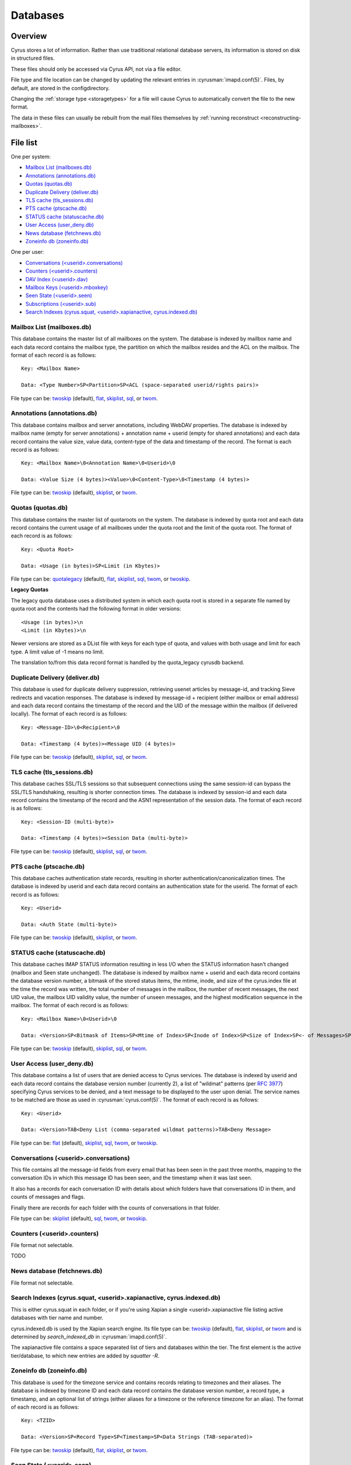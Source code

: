 .. _databases:

=========
Databases
=========

Overview
========

Cyrus stores a lot of information. Rather than use traditional relational
database servers, its information is stored on disk in structured files.

These files should only be accessed via Cyrus API, not via a file editor.

File type and file location can be changed by updating the relevant entries
in :cyrusman:`imapd.conf(5)`. Files, by default, are stored in the configdirectory.

Changing the :ref:`storage type <storagetypes>` for a file will cause
Cyrus to automatically convert the file to the new format.

The data in these files can usually be rebuilt from the mail files themselves by
:ref:`running reconstruct <reconstructing-mailboxes>`.

File list
=========

One per system:

* `Mailbox List (mailboxes.db)`_
* `Annotations (annotations.db)`_
* `Quotas (quotas.db)`_
* `Duplicate Delivery (deliver.db)`_
* `TLS cache (tls_sessions.db)`_
* `PTS cache (ptscache.db)`_
* `STATUS cache (statuscache.db)`_
* `User Access (user_deny.db)`_
* `News database (fetchnews.db)`_
* `Zoneinfo db (zoneinfo.db)`_

One per user:

* `Conversations (<userid>.conversations)`_
* `Counters (<userid>.counters)`_
* `DAV Index (<userid>.dav)`_
* `Mailbox Keys (<userid>.mboxkey)`_
* `Seen State (<userid>.seen)`_
* `Subscriptions (<userid>.sub)`_
* `Search Indexes (cyrus.squat, <userid>.xapianactive, cyrus.indexed.db)`_

.. _imap-concepts-deployment-db-mailboxes:

Mailbox List (mailboxes.db)
---------------------------

This database contains the master list of all mailboxes on the system. The
database is indexed by mailbox name and each data record contains the mailbox
type, the partition on which the mailbox resides and the ACL on the mailbox.
The format of each record is as follows::

    Key: <Mailbox Name>

    Data: <Type Number>SP<Partition>SP<ACL (space-separated userid/rights pairs)>

File type can be: `twoskip`_ (default), `flat`_, `skiplist`_, `sql`_, or `twom`_.

.. _imap-concepts-deployment-db-annotations:

Annotations (annotations.db)
----------------------------

This database contains mailbox and server annotations, including WebDAV
properties. The database is indexed by mailbox name (empty for server
annotations) + annotation name + userid (empty for shared annotations) and each
data record contains the value size, value data, content-type of the data and
timestamp of the record. The format is each record is as follows::

    Key: <Mailbox Name>\0<Annotation Name>\0<Userid>\0

    Data: <Value Size (4 bytes)><Value>\0<Content-Type>\0<Timestamp (4 bytes)>

File type can be: `twoskip`_  (default), `skiplist`_, or `twom`_.

.. _imap-concepts-deployment-db-quotas:

Quotas (quotas.db)
------------------

This database contains the master list of quotaroots on the system. The
database is indexed by quota root and each data record contains the current
usage of all mailboxes under the quota root and the limit of the quota root.
The format of each record is as follows::

    Key: <Quota Root>

    Data: <Usage (in bytes)>SP<Limit (in Kbytes)>

File type can be: `quotalegacy`_ (default), `flat`_, `skiplist`_, `sql`_, `twom`_, or `twoskip`_.


**Legacy Quotas**

The legacy quota database uses a distributed system in which each quota root is
stored in a separate file named by quota root and the contents had the
following format in older versions::

    <Usage (in bytes)>\n
    <Limit (in Kbytes)>\n

Newer versions are stored as a DList file with keys for each type of quota, and
values with both usage and limit for each type.  A limit value of -1 means no
limit.

The translation to/from this data record format is handled by the quota_legacy
cyrusdb backend.

.. _imap-concepts-deployment-db-deliver:

Duplicate Delivery (deliver.db)
-------------------------------

This database is used for duplicate delivery suppression, retrieving usenet
articles by message-id, and tracking Sieve redirects and vacation responses.
The database is indexed by message-id + recipient (either mailbox or email
address) and each data record contains the timestamp of the record and the
UID of the message within the mailbox (if delivered locally). The format of
each record is as follows::

    Key: <Message-ID>\0<Recipient>\0

    Data: <Timestamp (4 bytes)><Message UID (4 bytes)>

File type can be: `twoskip`_ (default), `skiplist`_, `sql`_, or `twom`_.


.. _imap-concepts-deployment-db-tls:

TLS cache (tls_sessions.db)
---------------------------

This database caches SSL/TLS sessions so that subsequent connections using the
same session-id can bypass the SSL/TLS handshaking, resulting is shorter
connection times. The database is indexed by session-id and each data record
contains the timestamp of the record and the ASN1 representation of the session
data. The format of each record is as follows::

    Key: <Session-ID (multi-byte)>

    Data: <Timestamp (4 bytes)><Session Data (multi-byte)>

File type can be: `twoskip`_ (default), `skiplist`_, `sql`_, or `twom`_.


.. _imap-concepts-deployment-db-pts:

PTS cache (ptscache.db)
-----------------------

This database caches authentication state records, resulting in shorter
authentication/canonicalization times. The database is indexed by userid and
each data record contains an authentication state for the userid. The format
of each record is as follows::

    Key: <Userid>

    Data: <Auth State (multi-byte)>

File type can be: `twoskip`_ (default), `skiplist`_, or `twom`_.


.. _imap-concepts-deployment-db-status:

STATUS cache (statuscache.db)
-----------------------------

This database caches IMAP STATUS information resulting in less I/O when the
STATUS information hasn't changed (mailbox and \Seen state unchanged). The
database is indexed by mailbox name + userid and each data record contains
the database version number, a bitmask of the stored status items, the mtime,
inode, and size of the cyrus.index file at the time the record was written,
the total number of messages in the mailbox, the number of recent messages,
the next UID value, the mailbox UID validity value, the number of unseen
messages, and the highest modification sequence in the mailbox. The format of
each record is as follows::

    Key: <Mailbox Name>\0<Userid>\0

    Data: <Version>SP<Bitmask of Items>SP<Mtime of Index>SP<Inode of Index>SP<Size of Index>SP<- of Messages>SP<- of Recent Messages>SP<Next UID>SP<UID Validity>SP<- of Unseen Messages>SP<Highest Mod Sequence>

File type can be: `twoskip`_ (default), `skiplist`_, `sql`_, or `twom`_.


.. _imap-concepts-deployment-db-userdeny:

User Access (user_deny.db)
--------------------------

This database contains a list of users that are denied access to Cyrus
services. The database is indexed by userid and each data record contains the
database version number (currently 2), a list of "wildmat" patterns (per
:rfc:`3977#section-4`) specifying Cyrus services to be denied, and a text
message to be displayed to the user upon denial. The service names to be
matched are those as used in :cyrusman:`cyrus.conf(5)`. The format of each
record is as follows::

    Key: <Userid>

    Data: <Version>TAB<Deny List (comma-separated wildmat patterns)>TAB<Deny Message>

File type can be: `flat`_ (default), `skiplist`_, `sql`_, `twom`_, or `twoskip`_.

.. _imap-concepts-deployment-db-conversations:

Conversations (<userid>.conversations)
--------------------------------------

This file contains all the message-id fields from every email that has been seen
in the past three months, mapping to the conversation IDs in which this message
ID has been seen, and the timestamp when it was last seen.

It also has a records for each conversation ID with details about which folders
have that conversations ID in them, and counts of messages and flags.

Finally there are records for each folder with the counts of conversations in
that folder.

File type can be: `skiplist`_ (default), `sql`_, `twom`_, or `twoskip`_.

.. _imap-concepts-deployment-db-counters:

Counters (<userid>.counters)
----------------------------

File format not selectable.

TODO

.. _imap-concepts-deployment-db-fetchnews:

News database (fetchnews.db)
----------------------------

File format not selectable.

.. _imap-concepts-deployment-db-search:

Search Indexes (cyrus.squat, <userid>.xapianactive, cyrus.indexed.db)
---------------------------------------------------------------------

This is either cyrus.squat in each folder, or if you're using Xapian a single
<userid>.xapianactive file listing active databases with tier name and number.

cyrus.indexed.db is used by the Xapian search engine.  Its file type
can be: `twoskip`_ (default), `flat`_, `skiplist`_, or `twom`_ and is
determined by `search_indexed_db` in :cyrusman:`imapd.conf(5)`.

The xapianactive file contains a space separated list of tiers and databases within
the tier.  The first element is the active tier/database, to which new entries are
added by `squatter -R`.

.. _imap-concepts-deployment-db-zoneinfo:

Zoneinfo db (zoneinfo.db)
-------------------------

This database is used for the timezone service and contains records
relating to timezones and their aliases.  The database is indexed by
timezone ID and each data record contains the database version
number, a record type, a timestamp, and an optional list of strings
(either aliases for a timezone or the reference timezone for an
alias).  The format of each record is as follows::

    Key: <TZID>

    Data: <Version>SP<Record Type>SP<Timestamp>SP<Data Strings (TAB-separated)>

File type can be: `twoskip`_ (default), `flat`_, `skiplist`_, or `twom`_.

.. _imap-concepts-deployment-db-seen:

Seen State (<userid>.seen)
--------------------------

This database is a per-user database and maintains the list of messages that
the user has read in each mailbox. The database is indexed by mailbox
unique-id and each data record contains the database version number, the
timestamp of when a message was last read, the message unique-id of the last
read message, the timestamp of the last record change and a list of message
unique-ids which have been read. The format of each record is as follows::

    Key: <Mailbox UID>

    Data: <Version>SP<Last Read Time>SP<Last Read UID>SP<Last Change Time>SP<List of Read UIDs>

File type can be: `twoskip`_ (default), `flat`_, `skiplist`_, or `twom`_.

.. _imap-concepts-deployment-db-sub:

Subscriptions (<userid>.sub)
----------------------------

This database is a per-user database and contains the list of mailboxes to
which the user has subscribed. The database is indexed by mailbox name and
each data record contains no data. The format of each record is follows::

    Key: <Mailbox Name>

    Data: None

File type can be: `flat`_ (default), `skiplist`_, `twom`_, or `twoskip`_.

.. _imap-concepts-deployment-db-xapianactive:

Search Index DB List (<userid>.xapianactive)
--------------------------------------------

TODO


.. _imap-concepts-deployment-db-mboxkey:

Mailbox Keys (<userid>.mboxkey)
-------------------------------

This database is a per-user database and contains the list of mailbox access
keys which are used for generating URLAUTH-authorized URLs. The database is
indexed by mailbox name and each data record contains the database version
number and the associated access key. The format of each record is follows::

    Key: <Mailbox Name>

    Data: <Version (2 bytes)><Access Key (multi-byte)>

File type can be: `twoskip`_ (default), `skiplist`_, or `twom`_.

.. _imap-concepts-deployment-db-userdav:

DAV Index (<userid>.dav)
------------------------

This embedded SQLite database is per-user and primarily maintains a
mapping from DAV resource names (URLs) to the corresponding Cyrus
mailboxes and IMAP message UIDs.  The database is designed to have
one table per resource type (iCalendar, vCard, Sieve, etc) with each table
containing metadata specific to that resource type.

CalDAV
######

The format of the iCalendar table used by CalDAV is as follows::

    CREATE TABLE ical_objs (
        rowid INTEGER PRIMARY KEY,
        creationdate INTEGER,
        mailbox TEXT NOT NULL,
        resource TEXT NOT NULL,
        imap_uid INTEGER,
        lock_token TEXT,
        lock_owner TEXT,
        lock_ownerid TEXT,
        lock_expire INTEGER,
        comp_type INTEGER,
        ical_uid TEXT,
        organizer TEXT,
        dtstart TEXT,
        dtend TEXT,
        comp_flags INTEGER,
        sched_tag TEXT,
        UNIQUE( mailbox, resource )
    );


Because CalDAV Scheduling requires the server to locate a resource
by iCalendar UID regardless of which calendar collection (mailbox)
it resides in, the iCalendar table has an additional index as follows::

  CREATE INDEX idx_ical_uid ON ical_objs ( ical_uid );


CardDAV
#######

The format of the vCard table used by CardDAV is as follows::

    CREATE TABLE vcard_objs (
        rowid INTEGER PRIMARY KEY,
        creationdate INTEGER,
        mailbox TEXT NOT NULL,
        resource TEXT NOT NULL,
        imap_uid INTEGER,
        lock_token TEXT,
        lock_owner TEXT,
        lock_ownerid TEXT,
        lock_expire INTEGER,
        version INTEGER,
        vcard_uid TEXT,
        kind INTEGER,
        fullname TEXT,
        name TEXT,
        nickname TEXT,
        email TEXT,
        UNIQUE( mailbox, resource )
    );


Sieve
#######

The format of the Sieve table used by JMAP and ManageSieve is as follows::

    CREATE TABLE sieve_scripts (
        rowid INTEGER PRIMARY KEY,
        creationdate INTEGER,
        lastupdated INTEGER,
        mailbox TEXT NOT NULL,
        imap_uid INTEGER,
        modseq INTEGER,
        createdmodseq INTEGER,
        id TEXT NOT NULL,
        name TEXT NOT NULL,
        content TEXT NOT NULL,
        isactive INTEGER,
        alive INTEGER,
        UNIQUE( mailbox, imap_uid ),
        UNIQUE( id )
    );


Because ManageSieve requires the server to locate a resource
by name, the Sieve table has an additional index as follows::

  CREATE INDEX idx_sieve_name ON sieve_scripts ( name );


.. _storagetypes:

Storage types
=============

Flat
----

Only for debugging. The file format is human-readable, but it is
slow for reads and writes, and is easily corrupted.

Twom
-------

**Recommended**. An update from twoskip which uses mmap for IO, supports
MVCC reads and hence can checkpoint without an exclusive lock, and has
double locking to give better lock fairness with busy files.

Twoskip
-------

A robust implementation of `Skip List <https://en.wikipedia.org/wiki/Skip_list>`_.
Developers interested in the details can find more information at `these talk slides <http://opera.brong.fastmail.fm.user.fm/talks/twoskip/twoskip-yapc12.pdf>`_.

Skiplist
--------

An implementation of the `Skip List <https://en.wikipedia.org/wiki/Skip_list>`_
data structure. Deprecated in favour of `Twoskip`_ as it is not robust in
the face of disk failure.

sql
---

It is possible to store data in a normal relational SQL database. Generally
`Twoskip`_ is preferred as it is less operational overhead (the files can live
alongside Cyrus itself without requiring a separate server and DBA expertise
to manage). In addition, Cyrus performs much of the backups/replication/transactional
robustness that a SQL server provides, so the tradeoff is less compelling.

quotalegacy
-----------

Only valid for the `Quotas (quotas.db)`_.  Has the advantage of
virtually no lock contention.
